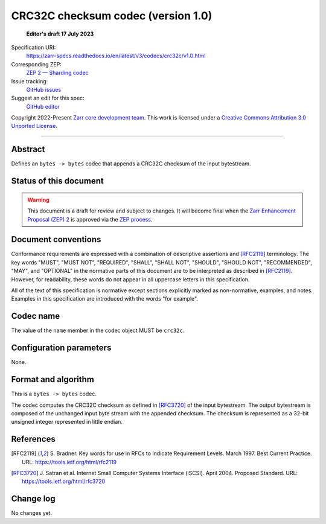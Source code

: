 .. _crc32c-codec-v1:

============================
 CRC32C checksum codec (version 1.0)
============================

  **Editor's draft 17 July 2023**

Specification URI:
    https://zarr-specs.readthedocs.io/en/latest/v3/codecs/crc32c/v1.0.html
Corresponding ZEP:
    `ZEP 2 — Sharding codec <https://zarr.dev/zeps/draft/ZEP0002.html>`_
Issue tracking:
    `GitHub issues <https://github.com/zarr-developers/zarr-specs/labels/codec>`_
Suggest an edit for this spec:
    `GitHub editor <https://github.com/zarr-developers/zarr-specs/blob/main/docs/v3/codecs/crc32c/v1.0.rst>`_

Copyright 2022-Present `Zarr core development team
<https://github.com/orgs/zarr-developers/teams/core-devs>`_. This work
is licensed under a `Creative Commons Attribution 3.0 Unported License
<https://creativecommons.org/licenses/by/3.0/>`_.

----


Abstract
========

Defines an ``bytes -> bytes`` codec that appends a CRC32C checksum of the input bytestream.


Status of this document
=======================

.. rst-class:: draft

.. warning::
    This document is a draft for review and subject to changes.
    It will become final when the `Zarr Enhancement Proposal (ZEP) 2 <https://zarr.dev/zeps/draft/ZEP0002.html>`_
    is approved via the `ZEP process <https://zarr.dev/zeps/active/ZEP0000.html>`_.


Document conventions
====================

Conformance requirements are expressed with a combination of
descriptive assertions and [RFC2119]_ terminology. The key words
"MUST", "MUST NOT", "REQUIRED", "SHALL", "SHALL NOT", "SHOULD",
"SHOULD NOT", "RECOMMENDED", "MAY", and "OPTIONAL" in the normative
parts of this document are to be interpreted as described in
[RFC2119]_. However, for readability, these words do not appear in all
uppercase letters in this specification.

All of the text of this specification is normative except sections
explicitly marked as non-normative, examples, and notes. Examples in
this specification are introduced with the words "for example".


Codec name
==========

The value of the ``name`` member in the codec object MUST be ``crc32c``.


Configuration parameters
========================

None.


Format and algorithm
====================

This is a ``bytes -> bytes`` codec.

The codec computes the CRC32C checksum as defined in [RFC3720]_ of the input
bytestream. The output bytestream is composed of the unchanged input byte 
stream with the appended checksum. The checksum is represented as a 32-bit
unsigned integer represented in little endian. 


References
==========

.. [RFC2119] S. Bradner. Key words for use in RFCs to Indicate
   Requirement Levels. March 1997. Best Current Practice. URL:
   https://tools.ietf.org/html/rfc2119

.. [RFC3720] J. Satran et al. Internet Small Computer Systems 
   Interface (iSCSI). April 2004. Proposed Standard. URL:
   https://tools.ietf.org/html/rfc3720


Change log
==========

No changes yet.

